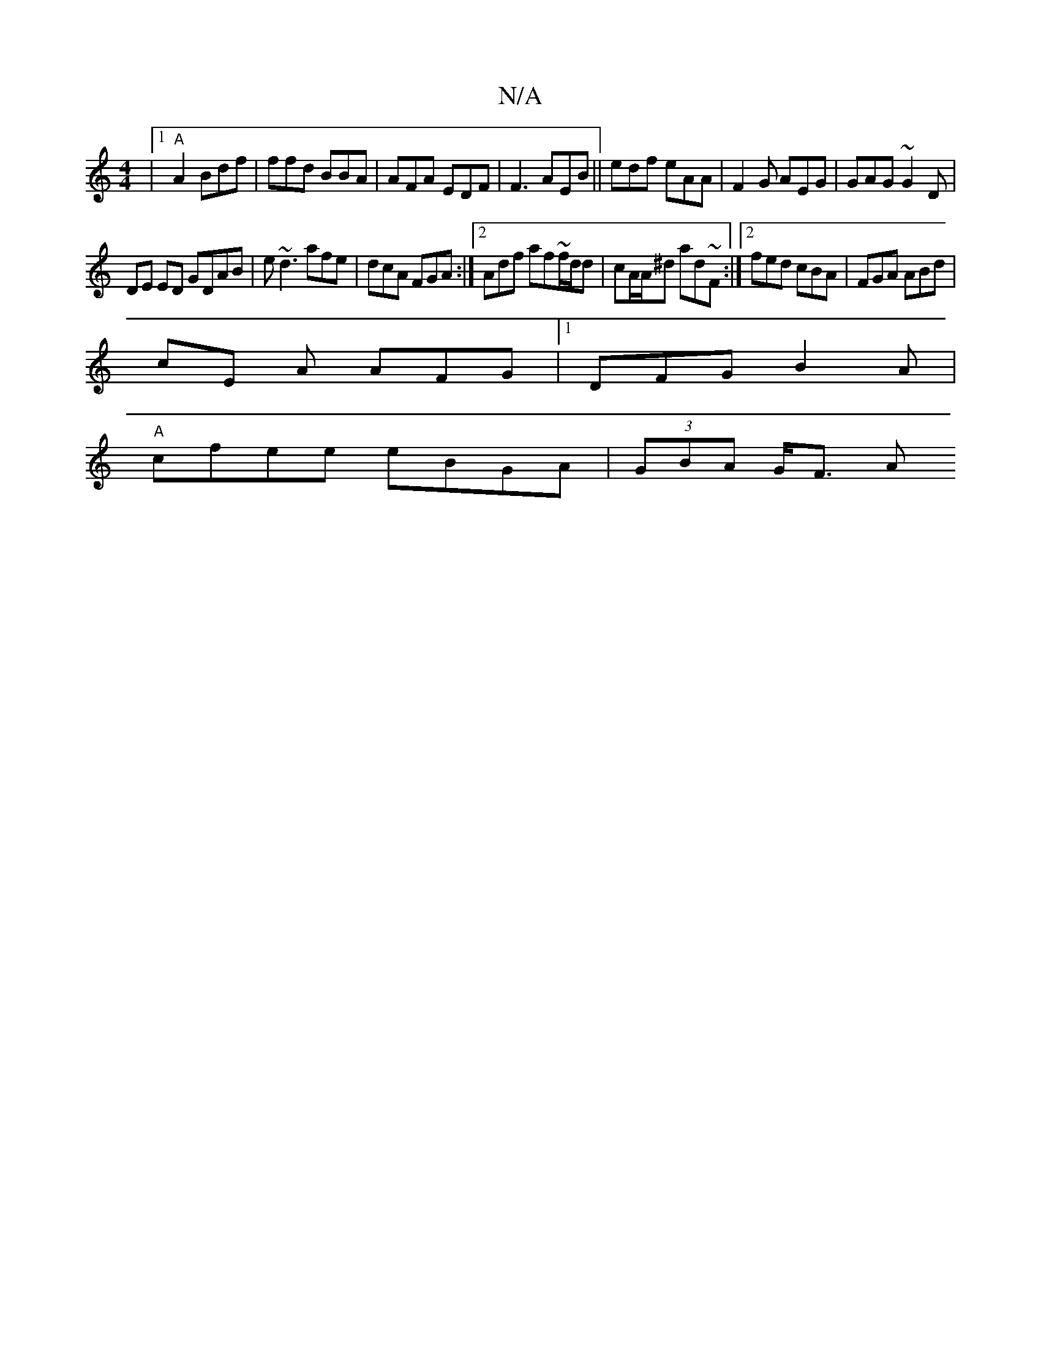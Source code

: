 X:1
T:N/A
M:4/4
R:N/A
K:Cmajor
|[1 "A" A2 Bdf|ffd BBA|AFA EDF | F3 AEB ||edf eAA | F2G AEG|GAG ~G2 D|
DE ED GDAB|e~d3 afe | dcA FGA :|2 Adf af~f/d/d|cA/A/^d ad~f, :|2 fed cBA|FGA ABd |
cE A AFG|1 DFG B2 A|
"A" cfee eBGA|(3GBA G<F A